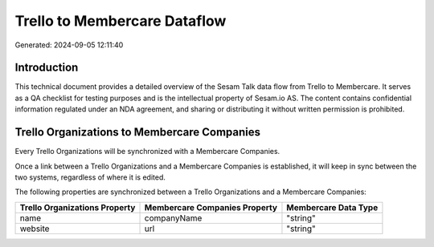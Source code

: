 =============================
Trello to Membercare Dataflow
=============================

Generated: 2024-09-05 12:11:40

Introduction
------------

This technical document provides a detailed overview of the Sesam Talk data flow from Trello to Membercare. It serves as a QA checklist for testing purposes and is the intellectual property of Sesam.io AS. The content contains confidential information regulated under an NDA agreement, and sharing or distributing it without written permission is prohibited.

Trello Organizations to Membercare Companies
--------------------------------------------
Every Trello Organizations will be synchronized with a Membercare Companies.

Once a link between a Trello Organizations and a Membercare Companies is established, it will keep in sync between the two systems, regardless of where it is edited.

The following properties are synchronized between a Trello Organizations and a Membercare Companies:

.. list-table::
   :header-rows: 1

   * - Trello Organizations Property
     - Membercare Companies Property
     - Membercare Data Type
   * - name
     - companyName
     - "string"
   * - website
     - url
     - "string"

